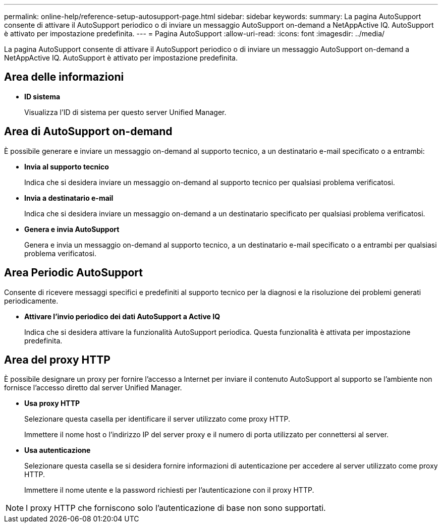 ---
permalink: online-help/reference-setup-autosupport-page.html 
sidebar: sidebar 
keywords:  
summary: La pagina AutoSupport consente di attivare il AutoSupport periodico o di inviare un messaggio AutoSupport on-demand a NetAppActive IQ. AutoSupport è attivato per impostazione predefinita. 
---
= Pagina AutoSupport
:allow-uri-read: 
:icons: font
:imagesdir: ../media/


[role="lead"]
La pagina AutoSupport consente di attivare il AutoSupport periodico o di inviare un messaggio AutoSupport on-demand a NetAppActive IQ. AutoSupport è attivato per impostazione predefinita.



== Area delle informazioni

* *ID sistema*
+
Visualizza l'ID di sistema per questo server Unified Manager.





== Area di AutoSupport on-demand

È possibile generare e inviare un messaggio on-demand al supporto tecnico, a un destinatario e-mail specificato o a entrambi:

* *Invia al supporto tecnico*
+
Indica che si desidera inviare un messaggio on-demand al supporto tecnico per qualsiasi problema verificatosi.

* *Invia a destinatario e-mail*
+
Indica che si desidera inviare un messaggio on-demand a un destinatario specificato per qualsiasi problema verificatosi.

* *Genera e invia AutoSupport*
+
Genera e invia un messaggio on-demand al supporto tecnico, a un destinatario e-mail specificato o a entrambi per qualsiasi problema verificatosi.





== Area Periodic AutoSupport

Consente di ricevere messaggi specifici e predefiniti al supporto tecnico per la diagnosi e la risoluzione dei problemi generati periodicamente.

* *Attivare l'invio periodico dei dati AutoSupport a Active IQ*
+
Indica che si desidera attivare la funzionalità AutoSupport periodica. Questa funzionalità è attivata per impostazione predefinita.





== Area del proxy HTTP

È possibile designare un proxy per fornire l'accesso a Internet per inviare il contenuto AutoSupport al supporto se l'ambiente non fornisce l'accesso diretto dal server Unified Manager.

* *Usa proxy HTTP*
+
Selezionare questa casella per identificare il server utilizzato come proxy HTTP.

+
Immettere il nome host o l'indirizzo IP del server proxy e il numero di porta utilizzato per connettersi al server.

* *Usa autenticazione*
+
Selezionare questa casella se si desidera fornire informazioni di autenticazione per accedere al server utilizzato come proxy HTTP.

+
Immettere il nome utente e la password richiesti per l'autenticazione con il proxy HTTP.



[NOTE]
====
I proxy HTTP che forniscono solo l'autenticazione di base non sono supportati.

====